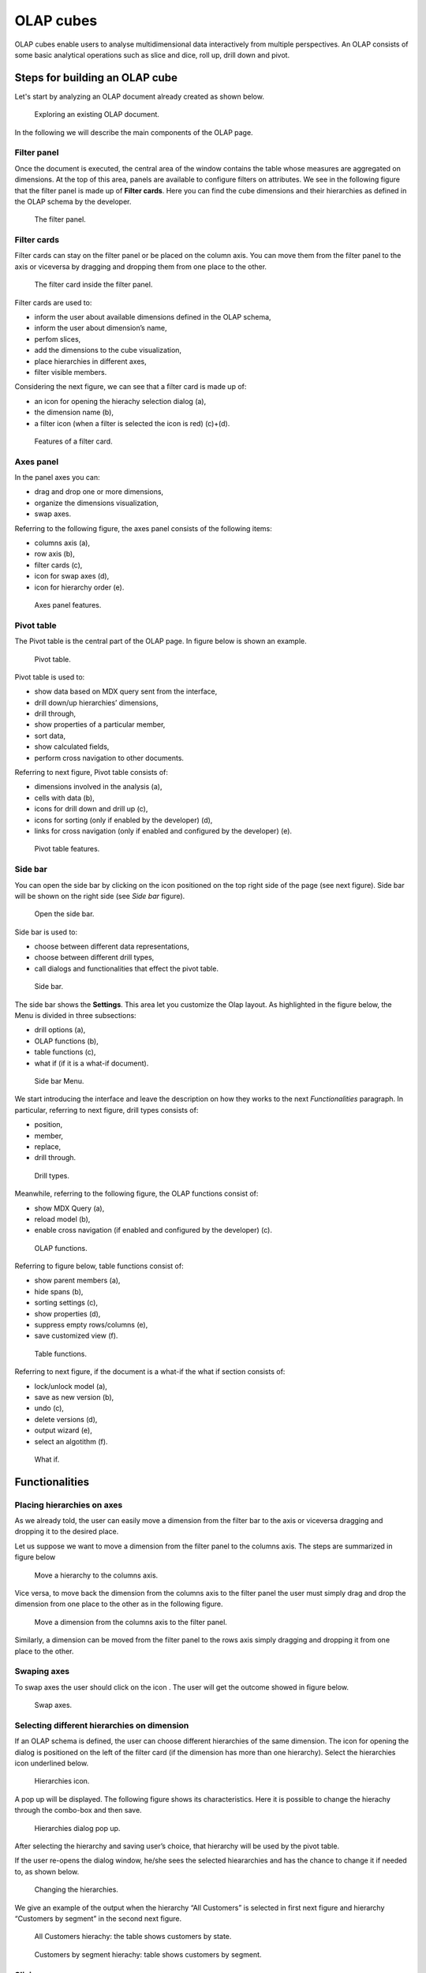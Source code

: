 OLAP cubes
########################################################################################################################

OLAP cubes enable users to analyse multidimensional data interactively from multiple perspectives.
An OLAP consists of some basic analytical operations such as slice and dice, roll up, drill down and pivot.

Steps for building an OLAP cube
------------------------------------------------------------------------------------------------------------------------

Let's start by analyzing an OLAP document already created as shown below. 

.. figure:: media/image135.png

      Exploring an existing OLAP document.

In the following we will describe the main components of the OLAP page.

Filter panel
~~~~~~~~~~~~~~~~~~~~~~~~~~~~~~~~~~~~~~~~~~~~~~~~~~~~~~~~~~~~~~~~~~~~~~~~~~~~~~~~~~~~~~~~~~~~~~~~~~~~~~~~~~~~~~~~~~~~~~~~

Once the document is executed, the central area of the window contains the table whose measures are aggregated on dimensions. At the top of this area, panels are available to configure filters on attributes. We see in the following figure that the filter panel is made up of **Filter cards**. Here you can find the cube dimensions and their hierarchies as defined in the OLAP schema by the developer.

.. figure:: media/image136.png

    The filter panel.

Filter cards
~~~~~~~~~~~~~~~~~~~~~~~~~~~~~~~~~~~~~~~~~~~~~~~~~~~~~~~~~~~~~~~~~~~~~~~~~~~~~~~~~~~~~~~~~~~~~~~~~~~~~~~~~~~~~~~~~~~~~~~~

Filter cards can stay on the filter panel or be placed on the column axis. 
You can move them from the filter panel to the axis or viceversa by dragging and dropping them from one place to the other.

.. figure:: media/image137.png

    The filter card inside the filter panel.

Filter cards are used to:

-  inform the user about available dimensions defined in the OLAP schema,
-  inform the user about dimension’s name,
-  perfom slices,
-  add the dimensions to the cube visualization,
-  place hierarchies in different axes,
-  filter visible members.

Considering the next figure, we can see that a filter card is made up of:

-  an icon for opening the hierachy selection dialog (a),
-  the dimension name (b),
-  a filter icon (when a filter is selected the icon is red) (c)+(d).

.. _featuresoffiltcard:
.. figure:: media/image13839.png

    Features of a filter card.

Axes panel
~~~~~~~~~~~~~~~~~~~~~~~~~~~~~~~~~~~~~~~~~~~~~~~~~~~~~~~~~~~~~~~~~~~~~~~~~~~~~~~~~~~~~~~~~~~~~~~~~~~~~~~~~~~~~~~~~~~~~~~~

In the panel axes you can:

-  drag and drop one or more dimensions,
-  organize the dimensions visualization,
-  swap axes.

Referring to the following figure, the axes panel consists of the following items:

-  columns axis (a),
-  row axis (b),
-  filter cards (c),
-  icon for swap axes (d),
-  icon for hierarchy order (e).

.. _axespanelfeat:
.. figure:: media/image140.png

    Axes panel features.

Pivot table
~~~~~~~~~~~~~~~~~~~~~~~~~~~~~~~~~~~~~~~~~~~~~~~~~~~~~~~~~~~~~~~~~~~~~~~~~~~~~~~~~~~~~~~~~~~~~~~~~~~~~~~~~~~~~~~~~~~~~~~~

The Pivot table is the central part of the OLAP page. In figure below is shown an example. 

.. figure:: media/image141.png

    Pivot table.

Pivot table is used to:

-  show data based on MDX query sent from the interface,
-  drill down/up hierarchies’ dimensions,
-  drill through,
-  show properties of a particular member,
-  sort data,
-  show calculated fields,
-  perform cross navigation to other documents.


Referring to next figure, Pivot table consists of:

-  dimensions involved in the analysis (a),
-  cells with data (b),
-  icons for drill down and drill up (c),
-  icons for sorting (only if enabled by the developer) (d),
-  links for cross navigation (only if enabled and configured by the developer) (e).

.. _pivottablefeat:
.. figure:: media/image142a.png

    Pivot table features.

Side bar
~~~~~~~~~~~~~~~~~~~~~~~~~~~~~~~~~~~~~~~~~~~~~~~~~~~~~~~~~~~~~~~~~~~~~~~~~~~~~~~~~~~~~~~~~~~~~~~~~~~~~~~~~~~~~~~~~~~~~~~~

You can open the side bar by clicking on the icon positioned on the top right side of the page (see next figure). Side bar will be shown on the right side (see *Side bar* figure).

.. _openthesidebar:
.. figure:: media/image143.png

    Open the side bar.

Side bar is used to:

-  choose between different data representations,
-  choose between different drill types,
-  call dialogs and functionalities that effect the pivot table.

.. _sidebar:
.. figure:: media/image144.png

    Side bar.

The side bar shows the **Settings**. This area let you customize the Olap layout. As highlighted in the figure below, the Menu is divided in three subsections:

-  drill options (a),
-  OLAP functions (b),
-  table functions (c), 
-  what if (if it is a what-if document).

.. _sidebarmenu:
.. figure:: media/image145a.png

    Side bar Menu.

We start introducing the interface and leave the description on how they works to the next *Functionalities* paragraph. In particular, referring to next figure, drill types consists of:

-  position,
-  member,
-  replace,
-  drill through.

.. _drilltypes:
.. figure:: media/image146.png

    Drill types.

Meanwhile, referring to the following figure, the OLAP functions consist of:

-  show MDX Query (a),
-  reload model (b),
-  enable cross navigation (if enabled and configured by the developer) (c).

.. _olapfunctions:
.. figure:: media/image147a.png

    OLAP functions.

Referring to figure below, table functions consist of:

-  show parent members (a),
-  hide spans (b),
-  sorting settings (c),
-  show properties (d),
-  suppress empty rows/columns (e),
-  save customized view (f).

.. _tablefunctions1:
.. figure:: media/image148a.png

    Table functions.

Referring to next figure, if the document is a what-if the what if section consists of:

-  lock/unlock model (a),
-  save as new version (b), 
-  undo (c),
-  delete versions (d),
-  output wizard (e), 
-  select an algotithm (f).

.. _tablefunctions2:
.. figure:: media/image149a.png

    What if.

Functionalities
------------------------------------------------------------------------------------------------------------------------

Placing hierarchies on axes
~~~~~~~~~~~~~~~~~~~~~~~~~~~~~~~~~~~~~~~~~~~~~~~~~~~~~~~~~~~~~~~~~~~~~~~~~~~~~~~~~~~~~~~~~~~~~~~~~~~~~~~~~~~~~~~~~~~~~~~~

As we already told, the user can easily move a dimension from the filter bar to the axis or viceversa dragging and dropping it to the desired place.

Let us suppose we want to move a dimension from the filter panel to the columns axis. The steps are summarized in figure below

.. figure:: media/image150.png

    Move a hierarchy to the columns axis.

Vice versa, to move back the dimension from the columns axis to the filter panel the user must simply drag and drop the dimension from one place to the other as in the following figure.

.. figure:: media/image151.png

    Move a dimension from the columns axis to the filter panel.

Similarly, a dimension can be moved from the filter panel to the rows axis simply dragging and dropping it from one place to the other.

Swaping axes
~~~~~~~~~~~~~~~~~~~~~~~~~~~~~~~~~~~~~~~~~~~~~~~~~~~~~~~~~~~~~~~~~~~~~~~~~~~~~~~~~~~~~~~~~~~~~~~~~~~~~~~~~~~~~~~~~~~~~~~~

To swap axes the user should click on the icon |image151|. The user will get the outcome showed in figure below.

.. |image151| image:: media/image152.png
   :width: 30

.. figure:: media/image153.png

    Swap axes.

Selecting different hierarchies on dimension
~~~~~~~~~~~~~~~~~~~~~~~~~~~~~~~~~~~~~~~~~~~~~~~~~~~~~~~~~~~~~~~~~~~~~~~~~~~~~~~~~~~~~~~~~~~~~~~~~~~~~~~~~~~~~~~~~~~~~~~~

If an OLAP schema is defined, the user can choose different hierarchies of the same dimension. The icon for opening the dialog is positioned on the left of the filter card (if the dimension has more than one hierarchy). Select the hierarchies icon underlined below.

.. figure:: media/image154.png

    Hierarchies icon.

A pop up will be displayed. The following figure shows its characteristics. Here it is possible to change the hierachy through the combo-box and then save.

.. _hierarchiesdialogpopup:
.. figure:: media/image155.png

    Hierarchies dialog pop up.

After selecting the hierarchy and saving user’s choice, that hierarchy will be used by the pivot table.

If the user re-opens the dialog window, he/she sees the selected hieararchies and has the chance to change it if needed to, as shown below.

.. figure:: media/image1565758.png

    Changing the hierarchies.

We give an example of the output when the hierarchy “All Customers” is selected in first next figure and hierarchy “Customers by segment” in the second next figure.

.. _timehierarchieshowsdays:
.. figure:: media/image159.png

     All Customers hierachy: the table shows customers by state.

.. _timeweeklyhierarchyshowsweek:
.. figure:: media/image160.png

    Customers by segment hierachy: table shows customers by segment.

Slicing
~~~~~~~~~~~~~~~~~~~~~~~~~~~~~~~~~~~~~~~~~~~~~~~~~~~~~~~~~~~~~~~~~~~~~~~~~~~~~~~~~~~~~~~~~~~~~~~~~~~~~~~~~~~~~~~~~~~~~~~~

The slicing operation consists in the analysis of a subset of a multi-dimensional array corresponding to a single value for one or more members of the dimensions. In order to perform this operation you need to drag and drop the dimension of interest in the axis panel.  Then clicking on the filter icon choose the new single focus and apply it. Once concluded these steps the cube will show only the selected level of the dimension, while the others have been sliced out.

The following figure shows the slicer option panel where the user can see which items is selected and used in the pivot table.

.. _dialogforslicerchoosing:
.. figure:: media/image161a.png

    Dialog for slicer choosing.

In order to unlock the whole member tree and to define a new slicing you have to click on the add button. As you can see in the following figure, here it is possible to navigate the member tree, search for a specific value in the member tree, clear all the selections and apply a new one.

.. _dialogforslicerchoosing:
.. figure:: media/image161b.png

    Define a new slicing.

In particular, it is possible to search for a member value in two ways:

1. by browsing the member tree;

.. figure:: media/image162.png

   Browsing the member tree.

2. by typing member’s name or it’s part in the input field. The research will be possible if the user enters at least three letters;

.. figure:: media/image16364.png

   Using the research box.

The check on the checkbox of the selected values and click on the apply button to save the selection. After that, the users choice will affect the pivot table, example is given in the figure below.

.. figure:: media/image165.png

   Results for slicing operation.

Filtering
~~~~~~~~~~~~~~~~~~~~~~~~~~~~~~~~~~~~~~~~~~~~~~~~~~~~~~~~~~~~~~~~~~~~~~~~~~~~~~~~~~~~~~~~~~~~~~~~~~~~~~~~~~~~~~~~~~~~~~~~

To filter dimension members in a pivot table, the user should click on the funnel icon located on the right side of dimension’s filter card placed in the filter area.

The procedure to search for a member using the filter dialog has no meaningful differences with the one described for the slicer chooser dialog. The pop up interface is the one showed below. After selecting a member, the user should click on the apply button in order to filter the values in the pivot. The pivot table will then display the changements. Otherwise click on the cancel button to discard changes.

.. figure:: media/image166.png

    Filter dialog.

When a filter is applied on a card the filter button becomes red, as shown in the picture below.

.. figure:: media/image167.png

    Filter icon when a filter is applied.

Drill down and drill up
~~~~~~~~~~~~~~~~~~~~~~~~~~~~~~~~~~~~~~~~~~~~~~~~~~~~~~~~~~~~~~~~~~~~~~~~~~~~~~~~~~~~~~~~~~~~~~~~~~~~~~~~~~~~~~~~~~~~~~~~

User can choose between different drill types by clicking on one of the three buttons in the "Drill On Dimensions" section of the side bar. There are three drill types. In the following we give some details on them.

1. **Position**: this is the default drill type. Clicking on a drill down/drill up command will expand/collapse a pivot table with child members of a member. See below.

.. figure:: media/image168.png

     “Position” drill down.

2. **Member**: if the user wants to perform drill operation not only on one member per time but on all members of the same name and level at the same time it is needed to select member drill type. See below.

.. figure:: media/image169.png

    “Member” drill down.

3. **Replace**: this option lets the user replace the parent member with his child member during drill down operation. To drill up the user should click on the arrow icon next to the dimension name on which to perform operation. See figure below.

.. figure:: media/image170.png

    “Replace” drill down.

Drill through
~~~~~~~~~~~~~~~~~~~~~~~~~~~~~~~~~~~~~~~~~~~~~~~~~~~~~~~~~~~~~~~~~~~~~~~~~~~~~~~~~~~~~~~~~~~~~~~~~~~~~~~~~~~~~~~~~~~~~~~~

To perform drill through operation the user needs to click on the corresponding button in the side bar. Then clicking on the magnifying glass button in one of the pivot cell a dialog will open with results (this pop up could take some time to open).

.. figure:: media/image171.png

    Drill thorugh option.

In particular, referring to the next figure, drill though dialog consists of:

-   a hierarchy menu,
-   a table of values,
-   a maximum rows drop down list,
-   an apply button,
-   an export button,
-   a cancel button,
-   a clear all button.

.. _drillthoroughwindow:
.. figure:: media/image172a.png

    Drill thorugh window.

Here the user can choose the level of detail with which data will be displayed thorough the hierachy menu. The steps to follow are:

1. click on a hierarchy in hierarchy menu,

2. check the checkbox of the level,

.. _checkboxlevel:
.. figure:: media/image172b.png

    Checkbox of the level.

3. click on the “Apply” button.

The user can also select the maximum rows to load by choosing one of the options in the drop down list. Finally, loaded data can be exported in csv format by clicking on the “Export” button.

Refreshing model
~~~~~~~~~~~~~~~~~~~~~~~~~~~~~~~~~~~~~~~~~~~~~~~~~~~~~~~~~~~~~~~~~~~~~~~~~~~~~~~~~~~~~~~~~~~~~~~~~~~~~~~~~~~~~~~~~~~~~~~~

To refresh a loaded model the user needs to click on the “Refresh” button available in the side bar panel. This action will clear the cash, load pivot table and the rest of data again.


Showing MDX
~~~~~~~~~~~~~~~~~~~~~~~~~~~~~~~~~~~~~~~~~~~~~~~~~~~~~~~~~~~~~~~~~~~~~~~~~~~~~~~~~~~~~~~~~~~~~~~~~~~~~~~~~~~~~~~~~~~~~~~~

To show current mdx query user should click on show mdx button in the side bar. Figure below shows an example.

.. figure:: media/image173.png

     Showing MDX query example.

Showing parent members
~~~~~~~~~~~~~~~~~~~~~~~~~~~~~~~~~~~~~~~~~~~~~~~~~~~~~~~~~~~~~~~~~~~~~~~~~~~~~~~~~~~~~~~~~~~~~~~~~~~~~~~~~~~~~~~~~~~~~~~~

If a user wants to see additional information about members shown in the pivot table (for example: member’s hierarchy, level or parent member) he should click on show parent members button in the side bar panel. The result will be visible in the pivot table. An example is shown in the following two figures.

.. figure:: media/image176.png

    Pivot table without the parent members mode.

.. figure:: media/image177.png

    Pivot table after the parent members selection.

Hiding/showing spans
~~~~~~~~~~~~~~~~~~~~~~~~~~~~~~~~~~~~~~~~~~~~~~~~~~~~~~~~~~~~~~~~~~~~~~~~~~~~~~~~~~~~~~~~~~~~~~~~~~~~~~~~~~~~~~~~~~~~~~~~

To hide or show spans the user should click on show/hide spans button in the side bar. The result will be visible in pivot table as in figure below.

.. figure:: media/image178.png

    Hide/show spans.

Showing properties
~~~~~~~~~~~~~~~~~~~~~~~~~~~~~~~~~~~~~~~~~~~~~~~~~~~~~~~~~~~~~~~~~~~~~~~~~~~~~~~~~~~~~~~~~~~~~~~~~~~~~~~~~~~~~~~~~~~~~~~~

In OLAP schema the XML member properties, if configured, is represented as part of pivot table where property values are placed in rows and columns. To get these values, the user needs to click on show      properties button in the side bar. Results will be shown in the pivot table;

.. figure:: media/image179.png

    Show properties.

Suppressing empty colunms/rows
~~~~~~~~~~~~~~~~~~~~~~~~~~~~~~~~~~~~~~~~~~~~~~~~~~~~~~~~~~~~~~~~~~~~~~~~~~~~~~~~~~~~~~~~~~~~~~~~~~~~~~~~~~~~~~~~~~~~~~~~

To hide the empty rows and/or colums, if any, from pivot table the user can click on the “Suppress empty rows/colums” button in the side bar panel. An example is given in Figure below.

.. figure:: media/image181.png

    Suppressing empty colunms/rows.

Sorting
~~~~~~~~~~~~~~~~~~~~~~~~~~~~~~~~~~~~~~~~~~~~~~~~~~~~~~~~~~~~~~~~~~~~~~~~~~~~~~~~~~~~~~~~~~~~~~~~~~~~~~~~~~~~~~~~~~~~~~~~

To enable member ordering the user must click on the “Sorting settings” button in the side bar panel. The command for sorting will appear next to the member’s name in the pivot table, as shown below. 

.. figure:: media/image18283.png

    Member sorting.

To sort members the user needs to click on the sorting command (two opposite arrows) available next to each member of the pivot table. Note that the sorting criteria is descending at first execution and it represented by a red down arrow. If the user clicks again on the sorting icon, criteria will change to ascending and the icon becomes an upper green arrow. To remove the sorting, the user just have to click on the icon again. 

.. |image179| image:: media/image184.png
   :width: 65

To change sorting mode user should click on sorting settings button in the side bar. 
   
.. figure:: media/image185a.png

    Sorting settings window.

The available types of sorting are:

-  no sorting (it is the default); 
-  basic, it is the standard ascending or descending order according to the column values where the ordering is done;
-  breaking, it means that the hierarchy will be broken;
-  count, only the top or last members will be shown in the pivot table; the user can change the number of members shown (by default first or last 10) using the number input field that appears clicking on this type of sorting.

Creation of an OLAP document
------------------------------------------------------------------------------------------------------------------------

Multidimensional analysis allows the hierarchical inquiry of numerical measures over predefined dimensions. In Cockpit we explained how the user can monitor data on different detail levels and from different perspectives. Here we want to go into details of how a technical user can create an OLAP document. We recall that the main characteristics of OLAP documents are:

-  the need for a specific data structure (logical or physical);
-  analysis based on dimensions, hierarchies and measures;
-  interactive analysis;
-  freedom to re-orient analysis;
-  different levels of data analysis, through synthetic and detailed views;
-  drill-down, slice and dice, drill-through operations.

Considering these items, we will describe the steps to develop an OLAP document.

About the engine
~~~~~~~~~~~~~~~~~~~~~~~~~~~~~~~~~~~~~~~~~~~~~~~~~~~~~~~~~~~~~~~~~~~~~~~~~~~~~~~~~~~~~~~~~~~~~~~~~~~~~~~~~~~~~~~~~~~~~~~~

Knowage performs OLAP documents by relying on the **OLAP engine**. This engine integrates Mondrian OLAP server and two different cube navigation clients to provide multi-dimensional analysis. In general, Mondrian is a Relational Online Analytical Processing (ROLAP) tool that provides the back-end support for the engine. OLAP structures, such as cubes, dimensions and attributes, are mapped directly onto tables and columns of the data warehouse. This way, Mondrian builds an OLAP cube in cache that can be accessed by client applications. The Knowage OLAP engine provides the front-end tool to interact with Mondrian servers and shows the results via the typical OLAP functionalities, like drill down, slicing and dicing on a multi-dimensional table. Furthermore, it can also interact with XMLA servers. This frontend translates user’s navigation actions into MDX queries on the multi-dimensional cube, and show query results on the table he is navigating.


Development of an OLAP document
~~~~~~~~~~~~~~~~~~~~~~~~~~~~~~~~~~~~~~~~~~~~~~~~~~~~~~~~~~~~~~~~~~~~~~~~~~~~~~~~~~~~~~~~~~~~~~~~~~~~~~~~~~~~~~~~~~~~~~~~

The creation of an OLAP analytical document requires the following steps:

- schema modelling;
- catalogue configuration; 
- OLAP cube template building;
- analytical document creation.

Schema modelling
^^^^^^^^^^^^^^^^^^^^^^^^^^^^^^^^^^^^^^^^^^^^^^^^^^^^^^^^^^^^^^^^^^^^^^^^^^^^^^^^^^^^^^^^^^^^^^^^^^^^^^^^^^^^^^^^^^^^^^^^

The very first step for a multi-dimensional analysis is to identify essential information describing the process/event under analysis and to consider how it is stored and organized in the database. On the basis of these two elements, a mapping process should be performed to create the multi-dimensional model.

.. hint::
     
     **From the relational to the multi-dimensional model**

        The logical structure of the database has an impact on the mapping approach to be adopted when creating the multidimensional             model, as well as on query performances.

If the structure of the relational schema complies with multi-dimensional logics, it will be easier to map the entities of the physical model onto the metadata used in Mondrian schemas. Otherwise, if the structure is highly normalized and scarcely dimensional, the mapping process will probably require to force and approximate the model to obtain a multi-dimensional model. As said above, Mondrian is a ROLAP tool. As such, it maps OLAP structures, such as cubes, dimensions and attributes directly on tables and columns of a relational data base via XMLbased files, called Mondrian schemas. Mondrian schemas are treated by Knowage as resources and organized into catalogues. Hereafter, an example of Mondrian schema:

.. code-block:: xml
   :linenos:
   :caption: Mondrian schema example
    
        <?xml version="1.0"?>                                   
         <Schema name="FoodMart">     
               <!-- Shared dimensions -->   
               <Dimension name="Customers"> 

                  <Hierarchy hasAll="true" allMemberName="All Customers"             
                             primaryKey=" customer_id">  

                      <Table name="customer"/>                                           
                      <Level name="Country" column="country" uniqueMembers="true"/>      
                      <Level name="State Province" column="state_province"               
                             uniqueMembers="true"/>                                             
                      <Level name="City" column="city" uniqueMembers="false"/>           

                  </Hierarchy> ...                                                   

               </Dimension> ...                                                      

               <!-- Cubes -->                                                        
               <Cube name="Sales">                                                   

                  <Table name="sales_fact_1998"/>                                    

                  <DimensionUsage name="Customers" source="Customers"                
                                  foreignKey="customer_id" /> ...                                                             

                  <!-- Private dimensions -->                                        

                  <Dimension name="Promotion Media" foreignKey="promotion_id">       

                      <Hierarchy hasAll="true" allMemberName="All Media"                 
                                 primaryKey="promotion_id"> 
                          <Table name="promotion"/>          
                          <Level name="Media Type" column="media_type" uniqueMembers="true"/>   
                      </Hierarchy>                                                       

                  </Dimension> ...                                                   

                  <!-- basic measures-->                                             

                  <Measure name="Unit Sales" column="unit_sales" aggregator="sum"    
                           formatString="#,###.00"/>                                                       

                  <Measure name="Store Cost" column="store_cost" aggregator="sum"    
                           formatString= "#,###.00"/>                                         

                  <Measure name="Store Sales" column="store_sales" aggregator="sum"  
                           formatString="#,###.00"/>                                          
                  ...                                                                

                  <!-- derived measures-->                                           

                  <CalculatedMember name="Profit" dimension="Measures">              
                      <Formula>        
                           [Measures].[Store Sales] - [Measures].[Store Cost]  
                      </Formula>                                                         
                      <CalculatedMemberProperty name="format_string" value="$#,##0.00"/> 
                  </CalculatedMember>                                                

               </Cube> 
            ...      
        </Schema> 

Each mapping file contains one schema only, as well as multiple dimensions and cubes. Cubes include multiple dimensions and measures. Dimensions include multiple hierarchies and levels. Measures can be either primitive, i.e., bound to single columns of the fact table, or calculated, i.e., derived from calculation formulas that are defined in the schema. The schema also contains links between the elements of the OLAP model and the entities of the physical model: for example, <table> sets a link between a cube and its dimensions, while the attributes primaryKey and foreignKey reference integrity constraints of the star schema.

.. note::
      **Mondrian**
         
         For a detailed explanation of Mondrian schemas, please refer to the documentation available at the official project webpage: http://mondrian.pentaho.com/documentation.
         
         
Engine catalogue configuration
+++++++++++++++++++++++++++++++

To reference an OLAP cube, first insert the corresponding Mondrian schema into the catalogue of schemas managed by the engine. In order to do this, go to **Catalogs > Mondrian schemas** in the Knowage menu, as shown below. 

.. figure:: media/image225.png

    Mondrian schemas menu item.

Here you can find the list of already created mondrian schemas and by clicking the *Plus* icon you can define a new one uploading your XML schema file. A new window will open where you have to choose a **Name**, an optional **Description** and to upload your XML file, as you can see in figure below. 

.. figure:: media/image226.png

    Creating a new mondrian schema.

When creating a new OLAP template, you will choose among the available cubes defined in the registered schemas.

OLAP template building
^^^^^^^^^^^^^^^^^^^^^^^^^^^^^^^^^^^^^^^^^^^^^^^^^^^^^^^^^^^^^^^^^^^^^^^^^^^^^^^^^^^^^^^^^^^^^^^^^^^^^^^^^^^^^^^^^^^^^^^^

Once the cube has been created, you need to build a template which maps the cube to the analytical document. To accomplish this goal the user can manually edit the template or use the guided Knowage designer (look at the "OLAP Designer" section for this functionality). The template is an XML file telling Knowage OLAP engine how to navigate the OLAP cube and has a structure like the one represented in next code:

.. _mappingtemplateexample:
.. code-block:: xml
   :linenos:
   :caption: Mapping template example
    
     <?xml version="1.0" encoding="UTF-8"?> 
     <olap>                                 
        <!-- schema configuration -->       
        <cube reference="FoodMart"/>       

        <MDXMondrianQuery>                                    
            SELECT {[Measures].[Unit Sales]} ON COLUMNS           
            , {[Region].[All Regions]} ON ROWS                    
            FROM [Sales]                                          
            WHERE [Product].[All Products].[Drink]                
        </MDXMondrianQuery>        

        <!-- query configuration -->        
        <MDXquery>  
            SELECT {[Measures].[Unit Sales]} ON COLUMNS           
            , {[Region].[All Regions]} ON ROWS                    
            FROM [Sales]                                          
            WHERE [Product].[All Products].[${family}]            
            <parameter name="family" as="family"/>                
        </MDXquery>                                           

        <!-- toolbar configuration -->                        
        <TOOLBAR>                                             
            <BUTTON_MDX visible="true" menu="false" />            
            <BUTTON_FATHER_MEMBERS visible="true" menu="false"/>  
            <BUTTON_HIDE_SPANS visible="true" menu="false"/>      
            <BUTTON_SHOW_PROPERTIES visible="true" menu="false"/> 
            <BUTTON_HIDE_EMPTY visible="true" menu="false" />     
            <BUTTON_FLUSH_CACHE visible="true" menu="false" />         
        </TOOLBAR>                                            
                                      
     </olap>                                                  

An explanation of different sections of Mapping template example follows.

-  The CUBE section sets the Mondrian schema. It should reference the exact name of the schema, as registered in the catalogue on the Server.
-  The MDXMondrianQuery section contains the original MDX query defining the starting view (columns and rows) of the OLAP document.
-  The MDX section contains a variation of the original MDX query, as used by the Knowage Engine. This version includes parameters (if any). The name of the parameter will allow Knowage to link the analytical driver associated to the document via the parameter (on the Server).
-  The TOOLBAR section is used to configure visibility options for the side bar in the OLAP document. The exact meaning and functionalities of each toolbar button has been explained in "Functionalities" section. A more complete list of the available options is shown in Menu configurable options in the Knowage designer.

.. code-block:: xml
   :linenos:
   :caption: Menu configurable options
    
        <BUTTON_DRILL_THROUGH visible="true"/>
        <BUTTON_MDX visible="true"/>
        <BUTTON_FATHER_MEMBERS visible="true"/>
        <BUTTON_HIDE_SPANS visible="true"/>
        <BUTTON_SORTING_SETTINGS visible="true"/>
        <BUTTON_SHOW_PROPERTIES visible="true"/>
        <BUTTON_HIDE_EMPTY visible="true"/>
        <BUTTON_FLUSH_CACHE visible="true"/>
        <!-- toolbar configuration for what-if documents: --> 
        <BUTTON_SAVE_NEW visible="true"/>
        <BUTTON_UNDO visible="true"/>
        <BUTTON_VERSION_MANAGER visible="true"/>
        <BUTTON_EXPORT_OUTPUT visible="false"/>
        <BUTTON_SAVE_SUBOBJECT clicked="false" visible="true"/>
        <BUTTON_EDITABLE_EXCEL_EXPORT clicked="false" visible="true"/>
        <BUTTON_ALGORITHMS clicked="false" visible="true"/>
  

Creating the analytical document
^^^^^^^^^^^^^^^^^^^^^^^^^^^^^^^^^^^^^^^^^^^^^^^^^^^^^^^^^^^^^^^^^^^^^^^^^^^^^^^^^^^^^^^^^^^^^^^^^^^^^^^^^^^^^^^^^^^^^^^^

Once you have the template ready you can create the OLAP document on Knowage Server.

To create a new OLAP document, click on the plus button in the **Document Broswer** area and then choose “Generic document”. Filling in the mandatory fields: select a Label and a Name, select **On-Line Analytical Processing** as Type and **OLAP Engine** as Engine, add the Data Source from which the data comes from and the State of the document. Finally, upload the XML template developed in the previous section and click on save. 

.. _olapdocserver:
.. figure:: media/image195.png

    Creating an OLAP document.

You will see the document in the functionality (folder) you selected.

OLAP Designer
~~~~~~~~~~~~~~~~~~~~~~~~~~~~~~~~~~~~~~~~~~~~~~~~~~~~~~~~~~~~~~~~~~~~~~~~~~~~~~~~~~~~~~~~~~~~~~~~~~~~~~~~~~~~~~~~~~~~~~~~

Knowage Server is also endowed of an efficient OLAP designer which avoid the user to edit manually the XML-based template that we discussed on in Development of an OLAP document. We will therefore describe here all features of this functionality. 

The user needs to have a functioning Modrian schema to start the work with. As we have already seen in the previous sections, select **Mondrian Schemas** to check the available Mondrian schemas on server. It is mandatory that the chosen Mondrian schema has no parameters applied.

.. warning::
      **Mondrian schema for OLAP designer**
         
         If you want to use the designer the Mondrian schema must not be filtered thorough any parameter or profile attribute.

The catalog with the list of all the *Mondrian Schemas* opens as shown below .

.. figure:: media/image196.png

    Mondrian Schema Catalog.

Then enter in the **Document Browser**, click on the “Plus” icon at the top right corner of the page and choose "Gneric document". As described in the previous section, fill in the mandatory boxes as Label and Name of the document, select the **On-Line Analytical Processing** Type of document and the **OLAP Engine**, add the data source and the state. Remember to save to move to the next step: open the Designer. The latter can be opend clicking on the **Open Designer** link.

A new page will be opened, the first thing to choose is the kind of template between XMLA Server and Mondrian, we choose Mondrian one. Then you will be asked to choose the Mondrian Schema and after that to select a cube. Next figure sums up these three steps. 

.. _olapcoreconfig:
.. figure:: media/image198_1.png

    OLAP core configuration.

Then clicking on start button you will enter a page like that of the following figure. 

.. _definingolaptempl:
.. figure:: media/image199.png

    Defining OLAP template.

Once entered the page the user can freely set the fields as axis or as filter cards, according to requirements. Refer to *Functionalities* Chapter to review the terminology. Make your selection and you can already save the template as shown below.  

.. _definingolaptempl2:
.. figure:: media/image200.png

    Defining OLAP template.

You can notice that the side panel contains some features (see next figure):

.. _sidepanelfeatolapdes:
.. figure:: media/image201.png

    Side panel features for the OLAP Designer.

- |image200| to set the drill on Position, Member or Replace;

.. |image200| image:: media/image202.png
   :width: 30

- |image201| to show the Mdx query; 

.. |image201| image:: media/image203.png
   :width: 30

- |image202| to define the cross navigation;

.. |image202| image:: media/image204.png
   :width: 30

- |image203| to configure buttons visibility.

.. |image203| image:: media/image205.png
   :width: 30

Refer to Section *Functionalities* to recall the action of the different drills, the one selcted in the template will be the default used in the OLAP document. 

You can define a cross navigation opening the wizard and clicking on the “Add” button at the top right corner.

Note that the parameter name will be used to configure the (external) cross navigation. In fact, to properly set the cross navigation the user must access the “Cross Navigation” functionalities available in Knowage Server. Here, referring to *Cross Navigation* section of *Analytical document* chapter, you will use the parameter just set as output parameter.

.. figure:: media/image2080910.png

    Cross navigation definition.

As shown in figure below, the buttons wizard helps to decide which permissions are granted to the end-user. Some features can only be let visible while others can also be selected by default when a user open the document. 

.. figure:: media/image211.png

    Buttons wizard.

Once the configuration is done click on the **Save template** button and on the **Close designer** button to exit template available at the bottom of the side panel.


Profiled access
^^^^^^^^^^^^^^^^^^^^^^^^^^^^^^^^^^^^^^^^^^^^^^^^^^^^^^^^^^^^^^^^^^^^^^^^^^^^^^^^^^^^^^^^^^^^^^^^^^^^^^^^^^^^^^^^^^^^^^^^

As for any other analytical document, Knowage provides filtered access to data via its behavioural model. The behavioural model is a very important concept in Knowage. For a full understanding of its meaning and functionalities, please refer to *Data security and access management* section.

Knowage offers the possibility to regulate data visibility based on user profiles. Data visibility can be profiled at the level of the OLAP cube, namely the cube itself is filtered and all queries over that cube share the same data visibility criteria.

To set the filter, which is based on the attribute (or attributes) in the user’s profile, the tecnical user has to type the Mondrian schema. We report Cube level profilation example as a reference guide. Note that data profiling is performed on the cube directly since the filter acts on the data retrieval logics of the Mondrian Server. So the user can only see the data that have been got back by the server according to the filter.


.. code-block:: xml
   :linenos:
   :caption: Cube level profilation example.
    
        <?xml version="1.0"?>                                                 
        <Schema name="FoodMartProfiled"> 
        ....                                 
         <Cube name="Sales_profiled"> <Table name="sales_fact_1998"/> 
         ...      
           <!-- profiled dimension -->                                        
           <Dimension name="Product" foreignKey="product_id">                 
            <Hierarchy hasAll="true" allMemberName="All Products" primaryKey="product_id">                                   
                <View alias="Product">                                             
                  <SQL dialect="generic">                                            
                    SELECT pc.product_family as product_family, p.product_id as        
                    product_id,                                                        
                    p.product_name as product_name,                                    
                    p.brand_name as brand_name, pc.product_subcategory as              
                    product_subcategory, pc.product_category as product_category,      
                    pc.product_department as product_department                        
                    FROM product as p                                                  
                    JOIN product_class as pc ON p.product_class_id = pc.               
                    product_class_id                                                   
                    WHERE and pc.product_family = '${family}' 
                  </SQL>                   
                </View>                                                            

                <Level name="Product Family" column="product_family"               
                       uniqueMembers="false" />                                                                 
                <Level name="Product Department" column="product_department"       
                       uniqueMembers="false"/>                                                          
                <Level name="Product Category" column="product_category"           
                      uniqueMembers=" false"/>                                           
                <Level name="Product Subcategory" column="product_subcategory"     
                       uniqueMembers="false"/>                                            
                <Level name="Brand Name" column="brand_name"                       
                       uniqueMembers="false"/>                                            
                <Level name="Product Name" column="product_name"                   
                       uniqueMembers="true"/>                                             
            </Hierarchy>                                                       
           </Dimension>                                                       
         </Cube> 
         ...                                       
        </Schema> 

In the above example, the filter is implemented within the SQL query that defines the dimension using the usual syntax **pr.product_family = '${family}'**.                         

The value of the “family” user profile attribute will replace the ${family} placeholder in the dimension definition.

You can filter more than one dimensions/cubes and use more profile attributes. The engine substitutes into the query the exact value of the attribute; in case of a multi value attribute to insert in an SQL-IN clause you will have to give the attribute a value like ’value1’, ’value2’ and insert into the query a condition like **and pc.product_family IN (${family})**.

Once the OLAP document has been created using the template designer the user can insert parameters to profile the document. To set parameters the user has to download the Mondrian schema and edit it; modify the dimension(s) (that will update according to the value parameter(s)) inserting an SQL query which presents the parametric filtering clause.

.. hint::
    **Filter through the interface**

       Note that for the OLAP instance, it has not proper sense to talk about “general” parameters. In this case we only deal with profile attributes while all the filtering issue is performed through the interface, using the filter panel.

Cross Navigation
~~~~~~~~~~~~~~~~~~~~~~~~~~~~~~~~~~~~~~~~~~~~~~~~~~~~~~~~~~~~~~~~~~~~~~~~~~~~~~~~~~~~~~~~~~~~~~~~~~~~~~~~~~~~~~~~~~~~~~~~

The cross navigation must be implemented at template level but also at analytical document level. The latter has been already wildly described in *Cross Navigation* section. In the following we will see the first case. Observe that both procedures are mandatory.

For OLAP documents it is possible to enable the cross navigation on members or on cells and we will give more details on these two cases in the following.

Generally speaking, the user must modify the template file using the designer to configure the cross navigation in order to declaire the output parameters of the document. We remember that the output parameters definition is discussed in *Cross Navigation* section of *Analytical document* chapter of this manual. 

Cross navigation on members
^^^^^^^^^^^^^^^^^^^^^^^^^^^^^^^^^^^^^^^^^^^^^^^^^^^^^^^^^^^^^^^^^^^^^^^^^^^^^^^^^^^^^^^^^^^^^^^^^^^^^^^^^^^^^^^^^^^^^^^^

To activate the cross navigation on a member means that the user can click on a member of a dimension to send its value and visualize a target document. The first type of navigation can be set by directly editing the OLAP query template or by using the Knowage designer, as described in previous *OLAP designer* section. In the first case you need to add a section called “clickable” inside the MDX query tag. In particular:

-  the attribute value is equal to the hierarchy level containing the member(s) that shall be clickable;
-  the element represents the parameter that will be passed to the destination document. The name attribute is the URL of the parameter that will be passed to the target document. The value 0 represents the currently selected member, as a convention: this value will be assigned to the parameter whose URL is null.

Figure below gives an example. Note that you can recognize that the cross navigation is activated when elements are shown blue highlighted and underlined.

.. figure:: media/image212.png

    Cross navigation on member.

If you open the template file you will read instructions similar to the ones reported in Syntax used to set cross navigation.

.. code-block:: xml
    :linenos:
    :caption: Syntax used to set cross navigation.
    
     <MDXquery> 
       select {[Measures].[Unit Sales]} ON COLUMNS,               
       {([Region].[All Regions], [Product].[All Products])} ON ROWS from     
       [Sales_V]                                                             
       <clickable name="family" type="From Member" uniqueName="[Product].[Product Family]" >                  
          <clickParameter name="family" value="{0}"/>                           
       </clickable>                                                          
     </MDXquery>                                                           

Cross navigation from a cell of the pivot table
^^^^^^^^^^^^^^^^^^^^^^^^^^^^^^^^^^^^^^^^^^^^^^^^^^^^^^^^^^^^^^^^^^^^^^^^^^^^^^^^^^^^^^^^^^^^^^^^^^^^^^^^^^^^^^^^^^^^^^^^

This case is similar to the cross navigation on members except that in this case values of all dimensions can be passed to the target document. In other words, the whole dimensional context of a cell can be passed. Now let us suppose the user wishes to click on a cell and pass to the target document the value of the level family of product dimension and year of time dimension. It should creates two parameters: one for family where dimension is product, hierarchy is product, level is product family and one for year parameter where dimension in type, hierarchy is time and level is year. Let see what happens when user clicks on a cell. Depending on the selected cell, the analytical driver family of the target document will have a different value: it will be the name of the context member (of the selected cell) of the “Product” dimension, i.e. the [Product] hierarchy, at [Product].[ProductFamily] level. Look at the following Table for some examples:

.. table:: Context member on product dimension
        :widths: auto

        +-----------------------------------------------------------------+-----------------------------------------------------+
        |    Context member on Product dimension                          | "Family" analytical driver value                    |
        +=================================================================+=====================================================+
        |    [Product].[All Products]                                     | [no value: it will be prompted to  the user]        |
        +-----------------------------------------------------------------+-----------------------------------------------------+
        |    [Product].[All Products].[Food]                              | Food                                                |
        +-----------------------------------------------------------------+-----------------------------------------------------+
        |    [Product].[All Products].[Drink]                             | Drink                                               |
        +-----------------------------------------------------------------+-----------------------------------------------------+
        |    [Product].[All Products].[Non-Consumable]                    | Non-Consumable                                      |
        +-----------------------------------------------------------------+-----------------------------------------------------+
        |    [Product].[All Products].[Food].[Snacks]                     | Food                                                |
        +-----------------------------------------------------------------+-----------------------------------------------------+
        |    [Product].[All Products].[Food].[Snacks].[Candy]             | Food                                                |
        +-----------------------------------------------------------------+-----------------------------------------------------+
 

Let us have a look at the template. Syntax used to set cross navigation shows how to use the cross navigation tag:

.. code-block:: xml
    :linenos:
    :caption: Syntax used to set cross navigation.
    
        <CROSS_NAVIGATION>                                                    
            <PARAMETERS>                                                       
                <PARAMETER name="family" dimension="Product" hierarchy="[Product]" level="[Product].[Product Family]" /> 
                <PARAMETER name="year" dimension="Time" hierarchy="[Time]" level="[Time].[Year]" />
            </PARAMETERS>                                                      
        </CROSS_NAVIGATION>                                                   

In order to activate cross navigation on cells the user must click on the correponding button in the side bar, then a green arrow will be desplayed in each cells to show that cross navigation is enabled. User can click on that icon to start cross navigation from a cell.

.. figure:: media/image227.png

    Cross navigation on cells.

